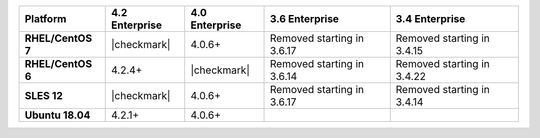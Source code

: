 .. list-table::
   :header-rows: 1
   :stub-columns: 1
   :class: compatibility

   * - Platform
     - 4.2 Enterprise
     - 4.0 Enterprise
     - 3.6 Enterprise
     - 3.4 Enterprise

   * - RHEL/CentOS 7
     - |checkmark|
     - 4.0.6+
     - Removed starting in 3.6.17
     - Removed starting in 3.4.15

   * - RHEL/CentOS 6
     - 4.2.4+
     - |checkmark|
     - Removed starting in 3.6.14
     - Removed starting in 3.4.22

   * - SLES 12
     - |checkmark|
     - 4.0.6+
     - Removed starting in 3.6.17
     - Removed starting in 3.4.14

   * - Ubuntu 18.04
     - 4.2.1+
     - 4.0.6+
     -
     - 

